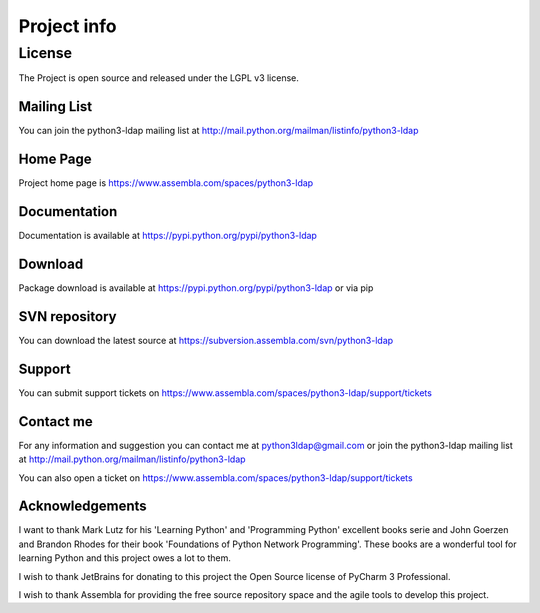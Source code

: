 ############
Project info
############

=======
License
=======

The Project is open source and released under the LGPL v3 license.

Mailing List
------------

You can join the python3-ldap mailing list at http://mail.python.org/mailman/listinfo/python3-ldap

Home Page
---------

Project home page is https://www.assembla.com/spaces/python3-ldap


Documentation
-------------

Documentation is available at https://pypi.python.org/pypi/python3-ldap

Download
--------

Package download is available at https://pypi.python.org/pypi/python3-ldap or via pip

SVN repository
--------------

You can download the latest source at https://subversion.assembla.com/svn/python3-ldap

Support
-------

You can submit support tickets on https://www.assembla.com/spaces/python3-ldap/support/tickets

Contact me
----------

For any information and suggestion you can contact me at python3ldap@gmail.com or
join the python3-ldap mailing list at http://mail.python.org/mailman/listinfo/python3-ldap

You can also open a ticket on https://www.assembla.com/spaces/python3-ldap/support/tickets


Acknowledgements
----------------

I want to thank Mark Lutz for his 'Learning Python' and 'Programming Python' excellent books serie and John Goerzen and Brandon Rhodes
for their book 'Foundations of Python Network Programming'. These books are a wonderful tool for learning Python and this project owes a lot to them.

I wish to thank JetBrains for donating to this project the Open Source license of PyCharm 3 Professional.

I wish to thank Assembla for providing the free source repository space and the agile tools to develop this project.
